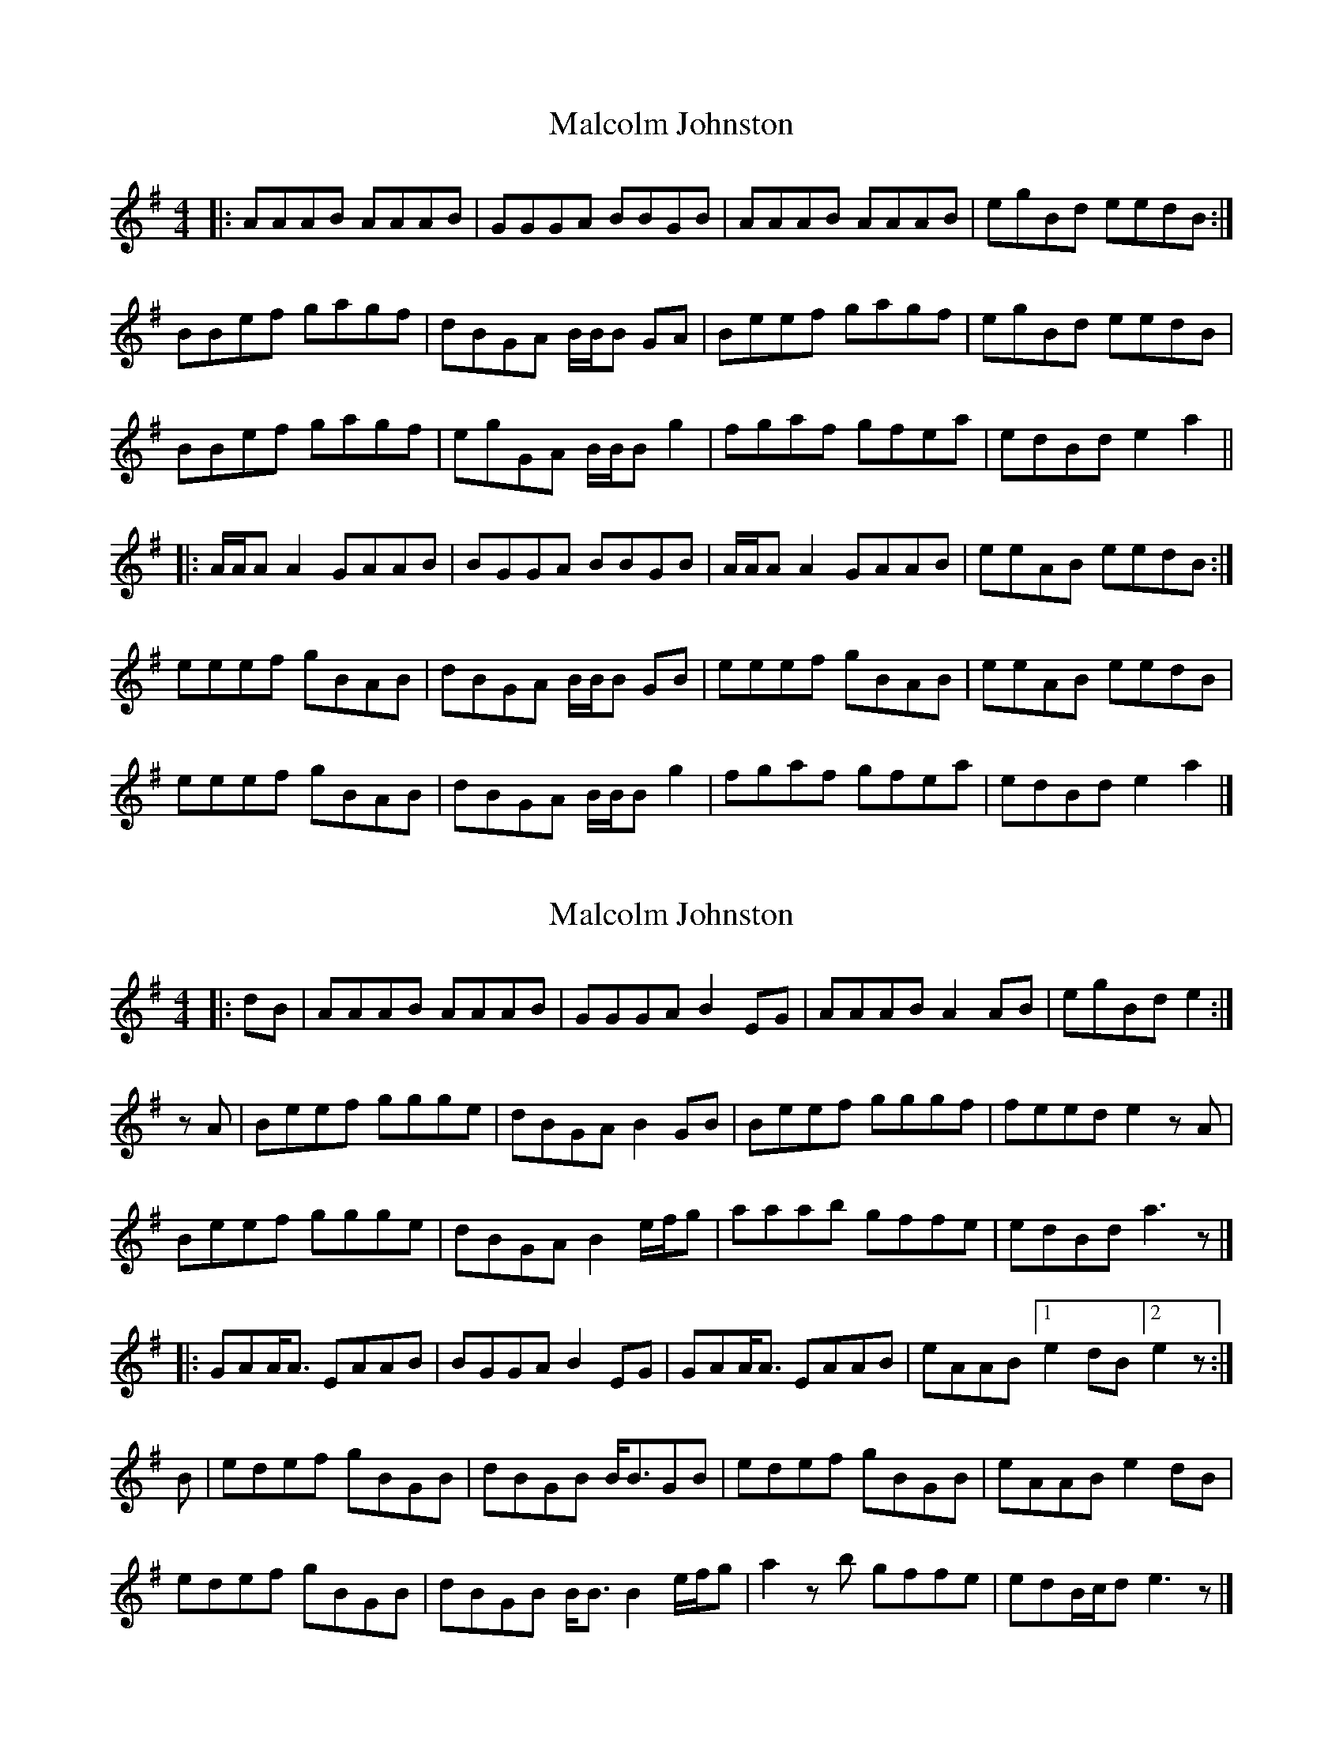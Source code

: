X: 1
T: Malcolm Johnston
Z: malcombpiper
S: https://thesession.org/tunes/10720#setting10720
R: reel
M: 4/4
L: 1/8
K: Ador
|:AAAB AAAB|GGGA BBGB|AAAB AAAB|egBd eedB:|
BBef gagf|dBGA B/B/B GA|Beef gagf|egBd eedB|
BBef gagf|egGA B/B/B g2|fgaf gfea|edBd e2a2||
|:A/A/A A2 GAAB|BGGA BBGB|A/A/A A2 GAAB|eeAB eedB:|
eeef gBAB|dBGA B/B/B GB|eeef gBAB|eeAB eedB|
eeef gBAB|dBGA B/B/B g2|fgaf gfea|edBd e2a2|]
X: 2
T: Malcolm Johnston
Z: malcombpiper
S: https://thesession.org/tunes/10720#setting20486
R: reel
M: 4/4
L: 1/8
K: Ador
|:dB|AAAB AAAB|GGGA B2EG|AAAB A2AB|egBd e2:|zA|Beef ggge|dBGA B2GB|Beef gggf|feed e2zA|Beef ggge|dBGA B2e/f/g|aaab gffe|edBd a3z|]|:GAA<A EAAB|BGGA B2EG|GAA<A EAAB|eAAB [1e2dB [2e2z:|B|edef gBGB|dBGB B<BGB|edef gBGB|eAAB e2dB|edef gBGB|dBGB B<BB2e/f/g|a2zb gffe|edB/c/d e3z|]

